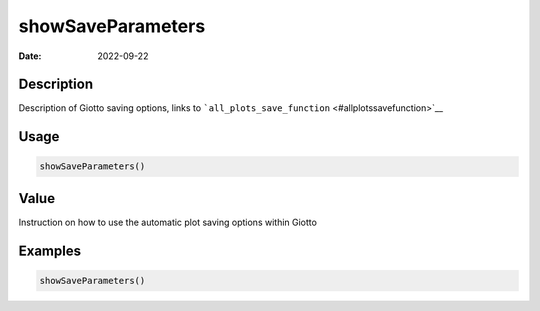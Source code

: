 ==================
showSaveParameters
==================

:Date: 2022-09-22

Description
===========

Description of Giotto saving options, links to
```all_plots_save_function`` <#allplotssavefunction>`__

Usage
=====

.. code:: r

   showSaveParameters()

Value
=====

Instruction on how to use the automatic plot saving options within
Giotto

Examples
========

.. code:: r

   showSaveParameters()
